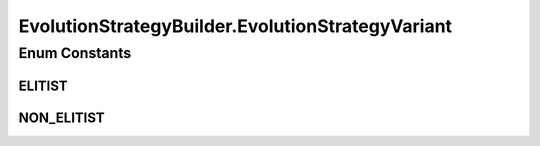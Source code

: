 .. java:import:: org.uma.jmetal.algorithm Algorithm

.. java:import:: org.uma.jmetal.operator MutationOperator

.. java:import:: org.uma.jmetal.problem Problem

.. java:import:: org.uma.jmetal.solution Solution

.. java:import:: org.uma.jmetal.util AlgorithmBuilder

.. java:import:: org.uma.jmetal.util JMetalException

EvolutionStrategyBuilder.EvolutionStrategyVariant
=================================================

.. java:package:: org.uma.jmetal.algorithm.singleobjective.evolutionstrategy
   :noindex:

.. java:type:: public enum EvolutionStrategyVariant
   :outertype: EvolutionStrategyBuilder

Enum Constants
--------------
ELITIST
^^^^^^^

.. java:field:: public static final EvolutionStrategyBuilder.EvolutionStrategyVariant ELITIST
   :outertype: EvolutionStrategyBuilder.EvolutionStrategyVariant

NON_ELITIST
^^^^^^^^^^^

.. java:field:: public static final EvolutionStrategyBuilder.EvolutionStrategyVariant NON_ELITIST
   :outertype: EvolutionStrategyBuilder.EvolutionStrategyVariant

